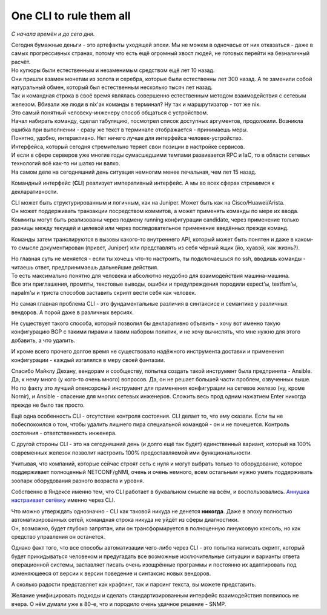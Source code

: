 .. meta::
   :http-equiv=Content-Type: text/html; charset=utf-8

One CLI to rule them all
========================

*С начала времён и до сего дня*.

| Сегодня бумажные деньги - это артефакты уходящей эпохи. Мы не можем в одночасье от них отказаться - даже в самых прогрессивных странах, потому что есть ещё огромный хвост людей, не готовых перейти на безналичный расчёт.
| Но купюры были естественным и незаменимым средством ещё лет 10 назад.
| Они пришли взамен монетам из золота и серебра, которые были естественны лет 300 назад. А те заменили собой натуральный обмен, который был естественным несколько тысяч лет назад. 

| Так и командная строка в своё время являлась совершенно естественным методом взаимодействия с сетевым железом. Вбивали же люди в nix'ах команды в терминал? Ну так и маршрутизатор - тот же nix.
| Это самый понятный человеку-инженеру способ общаться с устройством.
| Начал набирать команду, сделал табуляцию, посмотрел список доступных аргументов, продолжили. Возникла ошибка при выполнении - сразу же текст в терминале отображается - принимаешь меры.
| Понятно, удобно, интерактивно. Нет ничего лучше для интерфейса человек-устройство.
| Интерфейса, который сегодня стремительно теряет свои позиции в настройке сервисов.

| И если в сфере серверов уже многие годы сумасшедшими темпами развивается RPC и IaC, то в области сетевых технологий всё как-то ни шатко ни валко.
| На самом деле на сегодняшний день ситуация немногим менее печальная, чем лет 15 назад.

Командный интерфейс (**CLI**) реализует императивный интерфейс. А мы во всех сферах стремимся к декларативности.

| CLI может быть структурированным и логичным, как на Juniper. Может быть как на Cisco/Huawei/Arista.
| Он может поддерживать транзакции посредством коммитов, а может применять команды по мере их ввода.
| Коммиты могут быть реализованы через подмену running конфигурации candidate, через применение только разницы между текущей и целевой или через последовательное применение введённых прежде команд.

Команды затем транслируются в вызовы какого-то внутреннего API, который может быть понятен и даже в каком-то смысле документирован (привет, Juniper) или представлять из себя чёрный ящик (йо, хуавэй, как жизнь?).

| Но главная суть не меняется - если ты хочешь что-то настроить, ты подключаешься по ssh, вводишь команды - читаешь ответ, предпринимаешь дальнейшие действия.
| То есть максимально понятно для человека и абсолютно неудобно для взаимодействия машина-машина.
| Все эти приглашения, промпты, текстовые выводы, ошибки и предупреждения породили expect'ы, textfsm'ы, napalm'ы и триста способов заставить скрипт вести себя как человек.

Но самая главная проблема CLI - это фундаментальные различия в синтаксисе и семантике у различных вендоров. А порой даже в различных версиях.

Не существует такого способа, который позволил бы декларативно объявить - хочу вот именно такую конфигурацию BGP с такими пирами и таким набором политик, и не хочу вычислять, что мне нужно для этого добавить, а что удалить.

И кроме всего прочего долгое время не существовало надёжного инструмента доставки и применения конфигурации - каждый изгалялся в меру своей фантазии.

Спасибо Майклу Дехану, вендорам и сообществу, попытка создать такой инструмент была предпринята - Ansible. Да, к нему много (у кого-то очень много) вопросов. Да, он не решает большей части проблем, озвученных выше. Но по факту это лучший опенсорсный инструмент для применения конфигурации на сетевое железо (ну, кроме Nornir), и Ansible - спасение для многих сетевых инженеров. Сложить весь прод одним нажатием Enter никогда прежде не было так просто.

Ещё одна особенность CLI - отсутствие контроля состояния. CLI делает то, что ему сказали. Если ты не побеспокоился о том, чтобы удалить лишнего пира специальной командой - он и не почешется. Контроль состояния - ответственность инженера.

С другой стороны CLI - это на сегодняшний день (и долго ещё так будет) единственный вариант, который на 100% современных железок позволит настроить 100% предоставляемой ими функциональности.

Учитывая, что компаний, которые сейчас строят сеть с нуля и могут выбрать только то оборудование, которое поддерживает полноценный NETCONF/gNMI, очень и очень немного, всем остальным нужно уметь поддерживать зоопарк оборудования разного возраста и уровня.

Собственно в Яндексе именно тем, что CLI работает в буквальном смысле на всём, и воспользовались. `Аннушка настраивает сетёвку <https://www.youtube.com/watch?v=cMllUl73iZg>`_ именно через CLI.

| Что можно утверждать однозначно - CLI как таковой никуда не денется **никогда**. Даже в эпоху полностью автоматизированных сетей, командная строка никуда не уйдёт из сферы диагностики.
| Он, возможно, будет глубоко запрятан, или он трансформируется в полноценную линуксовую консоль, но как средство управления он останется.

Однако факт того, что все способы автоматизации чего-либо через CLI - это попытка написать скрипт, который будет прикидываться человеком и предугадать все возможные исключительные ситуации и варианты ответа операционной системы, заставляет писать очень изощрённые программы и постоянно их адаптировать под изменяющееся от версии к версии поведение и синтаксис новых вендоров.

А сколько радости представляет как крафтинг, так и парсинг текста, вы можете представить.

Желание унифицировать подходы и сделать стандартизированным интерфейс взаимодействия появилось не вчера. О нём думали уже в 80-е, что и породило очень удачное решение - SNMP.
